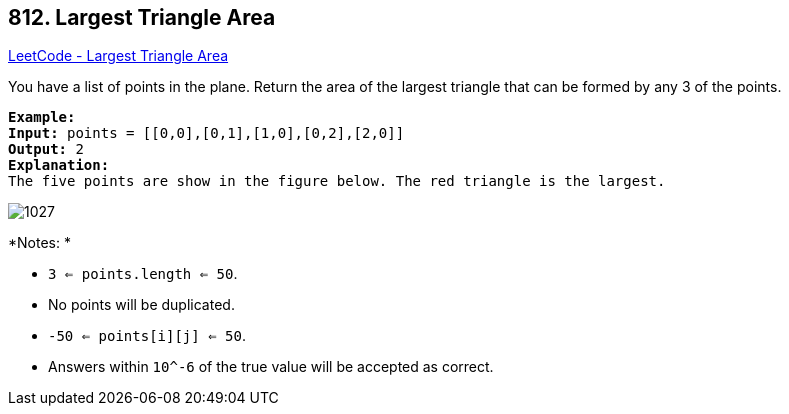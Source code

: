 == 812. Largest Triangle Area

https://leetcode.com/problems/largest-triangle-area/[LeetCode - Largest Triangle Area]

You have a list of points in the plane. Return the area of the largest triangle that can be formed by any 3 of the points.

[subs="verbatim,quotes,macros"]
----
*Example:*
*Input:* points = [[0,0],[0,1],[1,0],[0,2],[2,0]]
*Output:* 2
*Explanation:* 
The five points are show in the figure below. The red triangle is the largest.
----

image::https://s3-lc-upload.s3.amazonaws.com/uploads/2018/04/04/1027.png[]

*Notes: *


* `3 <= points.length <= 50`.
* No points will be duplicated.
*  `-50 <= points[i][j] <= 50`.
* Answers within `10^-6` of the true value will be accepted as correct.


 

